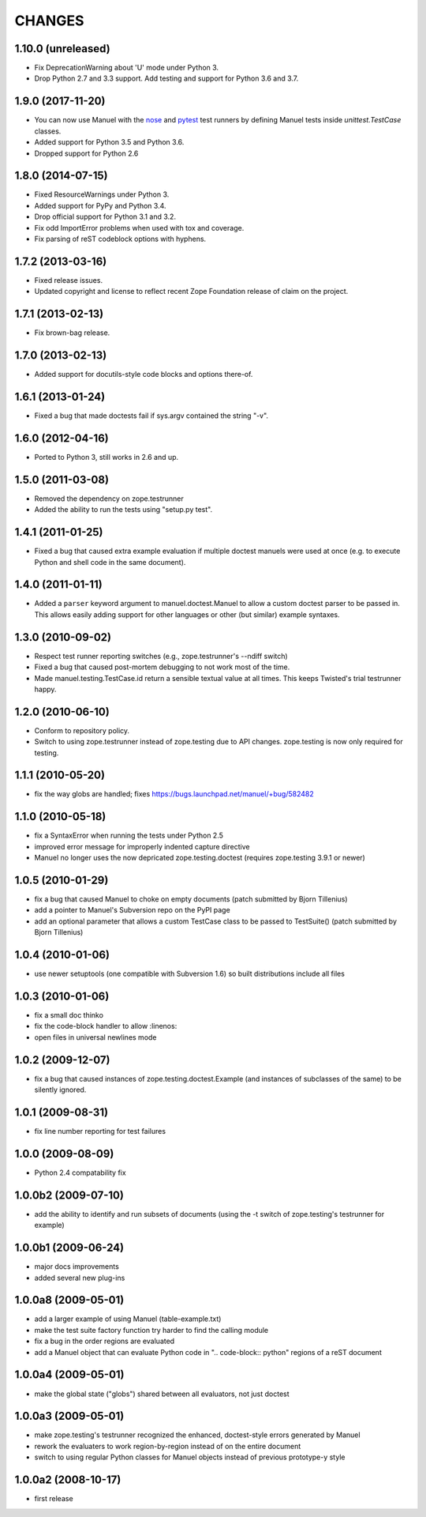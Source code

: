 CHANGES
=======

1.10.0 (unreleased)
-------------------

- Fix DeprecationWarning about 'U' mode under Python 3.
- Drop Python 2.7 and 3.3 support. Add testing and support for Python 3.6 and
  3.7.

1.9.0 (2017-11-20)
------------------

- You can now use Manuel with the `nose
  <http://nose.readthedocs.io/en/latest/>`_ and `pytest
  <https://docs.pytest.org/en/latest/>`_ test runners by defining
  Manuel tests inside `unittest.TestCase` classes.
- Added support for Python 3.5 and Python 3.6.
- Dropped support for Python 2.6

1.8.0 (2014-07-15)
------------------

- Fixed ResourceWarnings under Python 3.
- Added support for PyPy and Python 3.4.
- Drop official support for Python 3.1 and 3.2.
- Fix odd ImportError problems when used with tox and coverage.
- Fix parsing of reST codeblock options with hyphens.

1.7.2 (2013-03-16)
------------------

- Fixed release issues.
- Updated copyright and license to reflect recent Zope Foundation release of
  claim on the project.


1.7.1 (2013-02-13)
------------------

- Fix brown-bag release.


1.7.0 (2013-02-13)
------------------

- Added support for docutils-style code blocks and options there-of.


1.6.1 (2013-01-24)
------------------

- Fixed a bug that made doctests fail if sys.argv contained the string "-v".


1.6.0 (2012-04-16)
------------------

- Ported to Python 3, still works in 2.6 and up.


1.5.0 (2011-03-08)
------------------

- Removed the dependency on zope.testrunner
- Added the ability to run the tests using "setup.py test".


1.4.1 (2011-01-25)
------------------

- Fixed a bug that caused extra example evaluation if multiple doctest
  manuels were used at once (e.g. to execute Python and shell code in
  the same document).


1.4.0 (2011-01-11)
------------------

- Added a ``parser`` keyword argument to manuel.doctest.Manuel to
  allow a custom doctest parser to be passed in.  This allows easily
  adding support for other languages or other (but similar) example
  syntaxes.


1.3.0 (2010-09-02)
------------------

- Respect test runner reporting switches (e.g., zope.testrunner's --ndiff
  switch)
- Fixed a bug that caused post-mortem debugging to not work most of the
  time.
- Made manuel.testing.TestCase.id return a sensible textual value
  at all times.  This keeps Twisted's trial testrunner happy.


1.2.0 (2010-06-10)
------------------

- Conform to repository policy.
- Switch to using zope.testrunner instead of zope.testing due to API changes.
  zope.testing is now only required for testing.


1.1.1 (2010-05-20)
------------------

- fix the way globs are handled; fixes
  https://bugs.launchpad.net/manuel/+bug/582482


1.1.0 (2010-05-18)
------------------

- fix a SyntaxError when running the tests under Python 2.5
- improved error message for improperly indented capture directive
- Manuel no longer uses the now depricated zope.testing.doctest (requires
  zope.testing 3.9.1 or newer)


1.0.5 (2010-01-29)
------------------

- fix a bug that caused Manuel to choke on empty documents (patch submitted by
  Bjorn Tillenius)
- add a pointer to Manuel's Subversion repo on the PyPI page
- add an optional parameter that allows a custom TestCase class to be passed to
  TestSuite() (patch submitted by Bjorn Tillenius)


1.0.4 (2010-01-06)
------------------

- use newer setuptools (one compatible with Subversion 1.6) so built
  distributions include all files


1.0.3 (2010-01-06)
------------------

- fix a small doc thinko
- fix the code-block handler to allow :linenos:
- open files in universal newlines mode


1.0.2 (2009-12-07)
------------------

- fix a bug that caused instances of zope.testing.doctest.Example (and
  instances of subclasses of the same) to be silently ignored.


1.0.1 (2009-08-31)
------------------

- fix line number reporting for test failures


1.0.0 (2009-08-09)
------------------

- Python 2.4 compatability fix


1.0.0b2 (2009-07-10)
--------------------

- add the ability to identify and run subsets of documents (using the -t switch
  of zope.testing's testrunner for example)


1.0.0b1 (2009-06-24)
--------------------

- major docs improvements
- added several new plug-ins


1.0.0a8 (2009-05-01)
--------------------

- add a larger example of using Manuel (table-example.txt)
- make the test suite factory function try harder to find the calling
  module
- fix a bug in the order regions are evaluated
- add a Manuel object that can evaluate Python code in
  ".. code-block:: python" regions of a reST document

1.0.0a4 (2009-05-01)
--------------------

- make the global state ("globs") shared between all evaluators, not just
  doctest


1.0.0a3 (2009-05-01)
--------------------

- make zope.testing's testrunner recognized the enhanced, doctest-style
  errors generated by Manuel
- rework the evaluaters to work region-by-region instead of on the
  entire document
- switch to using regular Python classes for Manuel objects instead of
  previous prototype-y style


1.0.0a2 (2008-10-17)
--------------------

- first release
